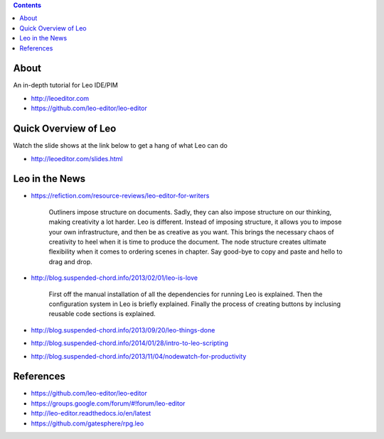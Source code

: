 .. contents::
  :backlinks: top

About 
=====

An in-depth tutorial for Leo IDE/PIM 

* http://leoeditor.com 
* https://github.com/leo-editor/leo-editor

Quick Overview of Leo
===================

Watch the slide shows at the link below to get a hang of what Leo can do

* http://leoeditor.com/slides.html

Leo in the News
================

* https://refiction.com/resource-reviews/leo-editor-for-writers

    Outliners impose structure on documents. Sadly, they can also impose structure on our thinking, making creativity a lot harder. Leo is different. Instead of imposing structure, it allows you to impose your own infrastructure, and then be as creative as you want. This brings the necessary chaos of creativity to heel when it is time to produce the document. The node structure creates ultimate flexibility when it comes to ordering scenes in chapter. Say good-bye to copy and paste and hello to drag and drop.

* http://blog.suspended-chord.info/2013/02/01/leo-is-love

    First off the manual installation of all the dependencies for running Leo is explained. Then the configuration system in Leo is briefly explained. Finally the process of creating buttons by inclusing reusable code sections is explained.

* http://blog.suspended-chord.info/2013/09/20/leo-things-done
* http://blog.suspended-chord.info/2014/01/28/intro-to-leo-scripting
* http://blog.suspended-chord.info/2013/11/04/nodewatch-for-productivity

References
=========

* https://github.com/leo-editor/leo-editor
* https://groups.google.com/forum/#!forum/leo-editor
* http://leo-editor.readthedocs.io/en/latest
* https://github.com/gatesphere/rpg.leo
